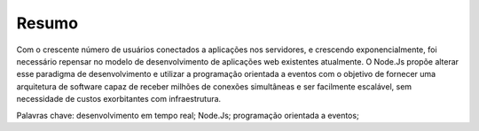 Resumo
======

Com o crescente número de usuários conectados a aplicações nos servidores, e crescendo exponencialmente,
foi necessário repensar no modelo de desenvolvimento de aplicações web existentes atualmente.
O Node.Js propõe alterar esse paradigma de desenvolvimento e utilizar a programação orientada a eventos com o
objetivo de fornecer uma arquitetura de software capaz de receber milhões de conexões simultâneas e ser facilmente escalável,
sem necessidade de custos exorbitantes com infraestrutura. 

Palavras chave: desenvolvimento em tempo real; Node.Js; programação orientada a eventos; 
